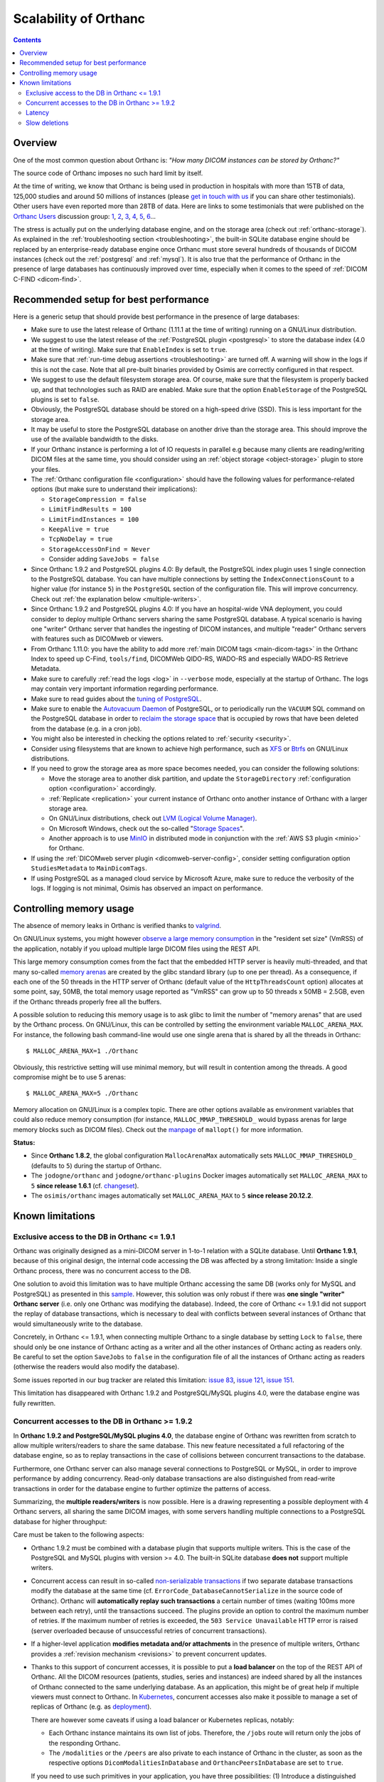 .. _scalability:

Scalability of Orthanc
======================

.. contents::
  
Overview
--------

One of the most common question about Orthanc is: *"How many DICOM
instances can be stored by Orthanc?"* 

The source code of Orthanc imposes no such hard limit by itself.

At the time of writing, we know that Orthanc is being used in
production in hospitals with more than 15TB of data, 125,000 studies
and around 50 millions of instances (please `get in touch with us
<https://www.orthanc-server.com/static.php?page=contact>`__ if you can
share other testimonials). Other users have even reported more than
28TB of data. Here are links to some testimonials that were published
on the `Orthanc Users
<https://groups.google.com/forum/#!forum/orthanc-users>`__ discussion
group: `1
<https://groups.google.com/d/msg/orthanc-users/-L0D1c2y6rw/KmWnwEijAgAJ>`__,
`2
<https://groups.google.com/d/msg/orthanc-users/-L0D1c2y6rw/nLXxtYzuCQAJ>`__,
`3
<https://groups.google.com/d/msg/orthanc-users/s5-XlgA2BEY/ZpYagqBwAAAJ>`__,
`4
<https://groups.google.com/d/msg/orthanc-users/A4hPaJo439s/NwR6zk9FCgAJ>`__,
`5
<https://groups.google.com/d/msg/orthanc-users/Z5cLwbVgJc0/SxVzxF7ABgAJ>`__,
`6
<https://groups.google.com/d/msg/orthanc-users/6tGNOqlUk-Q/vppkAYnFAQAJ>`__...

The stress is actually put on the underlying database engine, and on
the storage area (check out :ref:`orthanc-storage`). As explained in
the :ref:`troubleshooting section <troubleshooting>`, the built-in
SQLite database engine should be replaced by an enterprise-ready
database engine once Orthanc must store several hundreds of thousands
of DICOM instances (check out the :ref:`postgresql` and
:ref:`mysql`). It is also true that the performance of Orthanc in the
presence of large databases has continuously improved over time,
especially when it comes to the speed of :ref:`DICOM C-FIND
<dicom-find>`.


.. _scalability-setup:

Recommended setup for best performance
--------------------------------------

Here is a generic setup that should provide best performance in the
presence of large databases:

* Make sure to use the latest release of Orthanc (1.11.1 at the time of
  writing) running on a GNU/Linux distribution.

* We suggest to use the latest release of the :ref:`PostgreSQL plugin
  <postgresql>` to store the database index (4.0 at the time of
  writing). Make sure that ``EnableIndex`` is set to ``true``.

* Make sure that :ref:`run-time debug assertions <troubleshooting>`
  are turned off. A warning will show in the logs if this is not the
  case. Note that all pre-built binaries provided by Osimis are
  correctly configured in that respect.

* We suggest to use the default filesystem storage area. Of course,
  make sure that the filesystem is properly backed up, and that
  technologies such as RAID are enabled. Make sure that the option
  ``EnableStorage`` of the PostgreSQL plugins is set to ``false``.

* Obviously, the PostgreSQL database should be stored on a high-speed
  drive (SSD). This is less important for the storage area.

* It may be useful to store the PostgreSQL database on another drive
  than the storage area. This should improve the use of the available
  bandwidth to the disks.

* If your Orthanc instance is performing a lot of IO requests in parallel
  e.g because many clients are reading/writing DICOM files at the same
  time, you should consider using an :ref:`object storage <object-storage>` 
  plugin to store your files.

* The :ref:`Orthanc configuration file <configuration>` should have
  the following values for performance-related options (but make sure
  to understand their implications):
  
  * ``StorageCompression = false``
  * ``LimitFindResults = 100``
  * ``LimitFindInstances = 100``
  * ``KeepAlive = true``
  * ``TcpNoDelay = true``
  * ``StorageAccessOnFind = Never``
  * Consider adding ``SaveJobs = false``

* Since Orthanc 1.9.2 and PostgreSQL plugins 4.0: By default, the
  PostgreSQL index plugin uses 1 single connection to the PostgreSQL
  database. You can have multiple connections by setting the
  ``IndexConnectionsCount`` to a higher value (for instance ``5``) in
  the ``PostgreSQL`` section of the configuration file. This will
  improve concurrency. Check out :ref:`the explanation below <multiple-writers>`.

* Since Orthanc 1.9.2 and PostgreSQL plugins 4.0: If you have an
  hospital-wide VNA deployment, you could consider to deploy multiple
  Orthanc servers sharing the same PostgreSQL database. A typical
  scenario is having one "writer" Orthanc server that handles the
  ingesting of DICOM instances, and multiple "reader" Orthanc servers
  with features such as DICOMweb or viewers.

* From Orthanc 1.11.0: you have the ability to add
  more :ref:`main DICOM tags <main-dicom-tags>` in the Orthanc Index 
  to speed up C-Find, ``tools/find``, DICOMWeb QIDO-RS, WADO-RS and 
  especially WADO-RS Retrieve Metadata.

* Make sure to carefully :ref:`read the logs <log>` in ``--verbose``
  mode, especially at the startup of Orthanc. The logs may contain
  very important information regarding performance.

* Make sure to read guides about the `tuning of PostgreSQL
  <https://wiki.postgresql.org/wiki/Performance_Optimization>`__.

* Make sure to enable the `Autovacuum Daemon
  <https://www.postgresql.org/docs/current/routine-vacuuming.html>`__
  of PostgreSQL, or to periodically run the ``VACUUM`` SQL command on
  the PostgreSQL database in order to `reclaim the storage space
  <https://www.postgresql.org/docs/current/sql-vacuum.html>`__ that is
  occupied by rows that have been deleted from the database (e.g. in a
  cron job).

* You might also be interested in checking the options related to
  :ref:`security <security>`.

* Consider using filesystems that are known to achieve high
  performance, such as `XFS <https://en.wikipedia.org/wiki/XFS>`__ or
  `Btrfs <https://en.wikipedia.org/wiki/Btrfs>`__ on GNU/Linux
  distributions.

* If you need to grow the storage area as more space becomes needed,
  you can consider the following solutions:

  - Move the storage area to another disk partition, and update the
    ``StorageDirectory`` :ref:`configuration option <configuration>`
    accordingly.
  - :ref:`Replicate <replication>` your current instance of Orthanc
    onto another instance of Orthanc with a larger storage area.
  - On GNU/Linux distributions, check out `LVM (Logical Volume Manager)
    <https://en.wikipedia.org/wiki/Logical_Volume_Manager_(Linux)>`__.
  - On Microsoft Windows, check out the so-called "`Storage Spaces
    <https://docs.microsoft.com/en-us/windows-server/storage/storage-spaces/overview>`__".
  - Another approach is to use `MinIO <https://docs.min.io/>`__ in
    distributed mode in conjunction with the :ref:`AWS S3 plugin
    <minio>` for Orthanc.

* If using the :ref:`DICOMweb server plugin <dicomweb-server-config>`,
  consider setting configuration option ``StudiesMetadata`` to
  ``MainDicomTags``.

* If using PostgreSQL as a managed cloud service by Microsoft Azure,
  make sure to reduce the verbosity of the logs. If logging is not
  minimal, Osimis has observed an impact on performance.


.. _scalability-memory:

Controlling memory usage
------------------------

The absence of memory leaks in Orthanc is verified thanks to `valgrind
<https://valgrind.org/>`__.

On GNU/Linux systems, you might however `observe a large memory
consumption
<https://groups.google.com/d/msg/orthanc-users/qWqxpvCPv8g/47wnYyhOCAAJ>`__
in the "resident set size" (VmRSS) of the application, notably if you
upload multiple large DICOM files using the REST API.

This large memory consumption comes from the fact that the embedded
HTTP server is heavily multi-threaded, and that many so-called `memory
arenas <https://sourceware.org/glibc/wiki/MallocInternals>`__ are
created by the glibc standard library (up to one per thread). As a
consequence, if each one of the 50 threads in the HTTP server of
Orthanc (default value of the ``HttpThreadsCount`` option) allocates
at some point, say, 50MB, the total memory usage reported as "VmRSS"
can grow up to 50 threads x 50MB = 2.5GB, even if the Orthanc threads
properly free all the buffers.

.. highlight:: bash
               
A possible solution to reducing this memory usage is to ask glibc to
limit the number of "memory arenas" that are used by the Orthanc
process. On GNU/Linux, this can be controlled by setting the
environment variable ``MALLOC_ARENA_MAX``. For instance, the following
bash command-line would use one single arena that is shared by all the
threads in Orthanc::

  $ MALLOC_ARENA_MAX=1 ./Orthanc

Obviously, this restrictive setting will use minimal memory, but will
result in contention among the threads. A good compromise might be to
use 5 arenas::

  $ MALLOC_ARENA_MAX=5 ./Orthanc

Memory allocation on GNU/Linux is a complex topic. There are other
options available as environment variables that could also reduce
memory consumption (for instance, ``MALLOC_MMAP_THRESHOLD_`` would
bypass arenas for large memory blocks such as DICOM files). Check out
the `manpage <http://man7.org/linux/man-pages/man3/mallopt.3.html>`__
of ``mallopt()`` for more information.

**Status:**

* Since **Orthanc 1.8.2**, the global configuration ``MallocArenaMax``
  automatically sets ``MALLOC_MMAP_THRESHOLD_`` (defaults to ``5``)
  during the startup of Orthanc.

* The ``jodogne/orthanc`` and ``jodogne/orthanc-plugins`` Docker
  images automatically set ``MALLOC_ARENA_MAX`` to ``5`` **since
  release 1.6.1** (cf. `changeset
  <https://github.com/jodogne/OrthancDocker/commit/bd7e9f4665ce8dd6892f82a148cabe8ebcf1c7d9>`__).

* The ``osimis/orthanc`` images automatically set
  ``MALLOC_ARENA_MAX`` to ``5`` **since release 20.12.2**.


.. _scalability-limitations:

Known limitations
-----------------

Exclusive access to the DB in Orthanc <= 1.9.1
^^^^^^^^^^^^^^^^^^^^^^^^^^^^^^^^^^^^^^^^^^^^^^

Orthanc was originally designed as a mini-DICOM server in 1-to-1
relation with a SQLite database. Until **Orthanc 1.9.1**, because of
this original design, the internal code accessing the DB was affected
by a strong limitation: Inside a single Orthanc process, there was no
concurrent access to the DB.

One solution to avoid this limitation was to have multiple Orthanc
accessing the same DB (works only for MySQL and PostgreSQL) as
presented in this `sample
<https://bitbucket.org/osimis/orthanc-setup-samples/src/master/docker/multiple-orthancs-on-same-db/>`__.
However, this solution was only robust if there was **one single
"writer" Orthanc server** (i.e. only one Orthanc was modifying the
database).  Indeed, the core of Orthanc <= 1.9.1 did not support the
replay of database transactions, which is necessary to deal with
conflicts between several instances of Orthanc that would
simultaneously write to the database.

Concretely, in Orthanc <= 1.9.1, when connecting multiple Orthanc to a
single database by setting ``Lock`` to ``false``, there should only be
one instance of Orthanc acting as a writer and all the other instances
of Orthanc acting as readers only. Be careful to set the option
``SaveJobs`` to ``false`` in the configuration file of all the
instances of Orthanc acting as readers (otherwise the readers would
also modify the database).

Some issues reported in our bug tracker are related this limitation:
`issue 83 <https://bugs.orthanc-server.com/show_bug.cgi?id=83>`__,
`issue 121 <https://bugs.orthanc-server.com/show_bug.cgi?id=121>`__,
`issue 151 <https://bugs.orthanc-server.com/show_bug.cgi?id=151>`__.

This limitation has disappeared with Orthanc 1.9.2 and
PostgreSQL/MySQL plugins 4.0, were the database engine was fully
rewritten.


.. _multiple-writers:

Concurrent accesses to the DB in Orthanc >= 1.9.2
^^^^^^^^^^^^^^^^^^^^^^^^^^^^^^^^^^^^^^^^^^^^^^^^^

In **Orthanc 1.9.2 and PostgreSQL/MySQL plugins 4.0**, the database
engine of Orthanc was rewritten from scratch to allow multiple
writers/readers to share the same database. This new feature
necessitated a full refactoring of the database engine, so as to
replay transactions in the case of collisions between concurrent
transactions to the database.

Furthermore, one Orthanc server can also manage several connections to
PostgreSQL or MySQL, in order to improve performance by adding
concurrency. Read-only database transactions are also distinguished
from read-write transactions in order for the database engine to
further optimize the patterns of access.

Summarizing, the **multiple readers/writers** is now possible. Here is
a drawing representing a possible deployment with 4 Orthanc servers,
all sharing the same DICOM images, with some servers handling multiple
connections to a PostgreSQL database for higher throughput:

.. image:: ../images/2021-04-22-MultipleWriters.png
           :align: center
           :width: 500px

Care must be taken to the following aspects:

* Orthanc 1.9.2 must be combined with a database plugin that supports
  multiple writers. This is the case of the PostgreSQL and MySQL
  plugins with version >= 4.0. The built-in SQLite database **does
  not** support multiple writers.
  
* Concurrent access can result in so-called `non-serializable
  transactions
  <https://en.wikipedia.org/wiki/Isolation_(database_systems)#Serializable>`__
  if two separate database transactions modify the database at the
  same time (cf. ``ErrorCode_DatabaseCannotSerialize`` in the source
  code of Orthanc). Orthanc will **automatically replay such
  transactions** a certain number of times (waiting 100ms more between
  each retry), until the transactions succeed. The plugins provide an
  option to control the maximum number of retries. If the maximum
  number of retries is exceeded, the ``503 Service Unavailable`` HTTP
  error is raised (server overloaded because of unsuccessful retries
  of concurrent transactions).

* If a higher-level application **modifies metadata and/or
  attachments** in the presence of multiple writers, Orthanc provides
  a :ref:`revision mechanism <revisions>` to prevent concurrent
  updates.

* Thanks to this support of concurrent accesses, it is possible to put
  a **load balancer** on the top of the REST API of Orthanc. All the
  DICOM resources (patients, studies, series and instances) are indeed
  shared by all the instances of Orthanc connected to the same
  underlying database. As an application, this might be of great help
  if multiple viewers must connect to Orthanc. In `Kubernetes
  <https://kubernetes.io/>`__, concurrent accesses also make it
  possible to manage a set of replicas of Orthanc (e.g. as `deployment
  <https://kubernetes.io/docs/concepts/workloads/controllers/deployment/>`__).

  There are however some caveats if using a load balancer or
  Kubernetes replicas, notably:
    
  - Each Orthanc instance maintains its own list of jobs. Therefore,
    the ``/jobs`` route will return only the jobs of the responding
    Orthanc.

  - The ``/modalities`` or the ``/peers`` are also private to each
    instance of Orthanc in the cluster, as soon as the respective
    options ``DicomModalitiesInDatabase`` and
    ``OrthancPeersInDatabase`` are set to ``true``.

  If you need to use such primitives in your application, you have
  three possibilities: (1) Introduce a distinguished Orthanc server
  that is responsible to take care of all the jobs (including
  modalities and peers), (2) create an :ref:`Orthanc plugin <plugins>`
  (e.g. using :ref:`Python <python-plugin>`) that queries all the
  Orthanc in the cluster and that aggregates all of their answers,
  or (3) do the same using a higher-level framework (such as Node.js).
    

Latency
^^^^^^^

For some queries to the database, Orthanc performs several small SQL
requests. For instance, a request to a route like ``/studies/{id}``
can trigger 6 SQL queries. Given these round-trips between Orthanc and
the DB server, it's important for the **network latency to be as small
as possible**. For instance, if your latency is 20ms, a single request
to ``/studies/{id}`` might take 120ms. Typically, a latency of 1-4 ms
is expected to have correct performances.

As a consequence, if deploying Orthanc in a cloud infrastructure, make
sure that the DB server and Orthanc VMs are located in the **same
datacenter**. Note that most of the time-consuming queries have
already been optimized, and that future versions of Orthanc SDK might
aggregate even more SQL requests.

Starting with Orthanc 1.9.2, and PostgreSQL/MySQL index plugins 4.0,
Orthanc can also be configured to handle **multiple connections to the
database server** by setting the ``IndexConnectionsCount`` to a value
greater than ``1``. This allows concurrent accesses to the database,
which avoids to sequentially wait for a database transaction to be
concluded before starting another one. Having multiple connections
makes the latency problem much less important.


Slow deletions
^^^^^^^^^^^^^^

Deleting large studies can take much time, because removing a large
number of files from a filesystem can be an expensive operation (which
might sound counter-intuitive). This is especially true with HDD
drives, that can be much slower than SSD (`an user has reported
<https://groups.google.com/g/orthanc-users/c/1lga0oFCHN4/m/jF1inrc4AgAJ>`__
a 20 times speedup by switching from HDD to SSD).

If switching from HDD to SDD is not applicable, you may also use 
the :ref:`Delayed Deletion plugin <delayed-deletion-plugin>` .
The plugin would maintains a queue of files to be removed. The actual
deletion from the filesystem is done asynchronously in a
separate thread.
